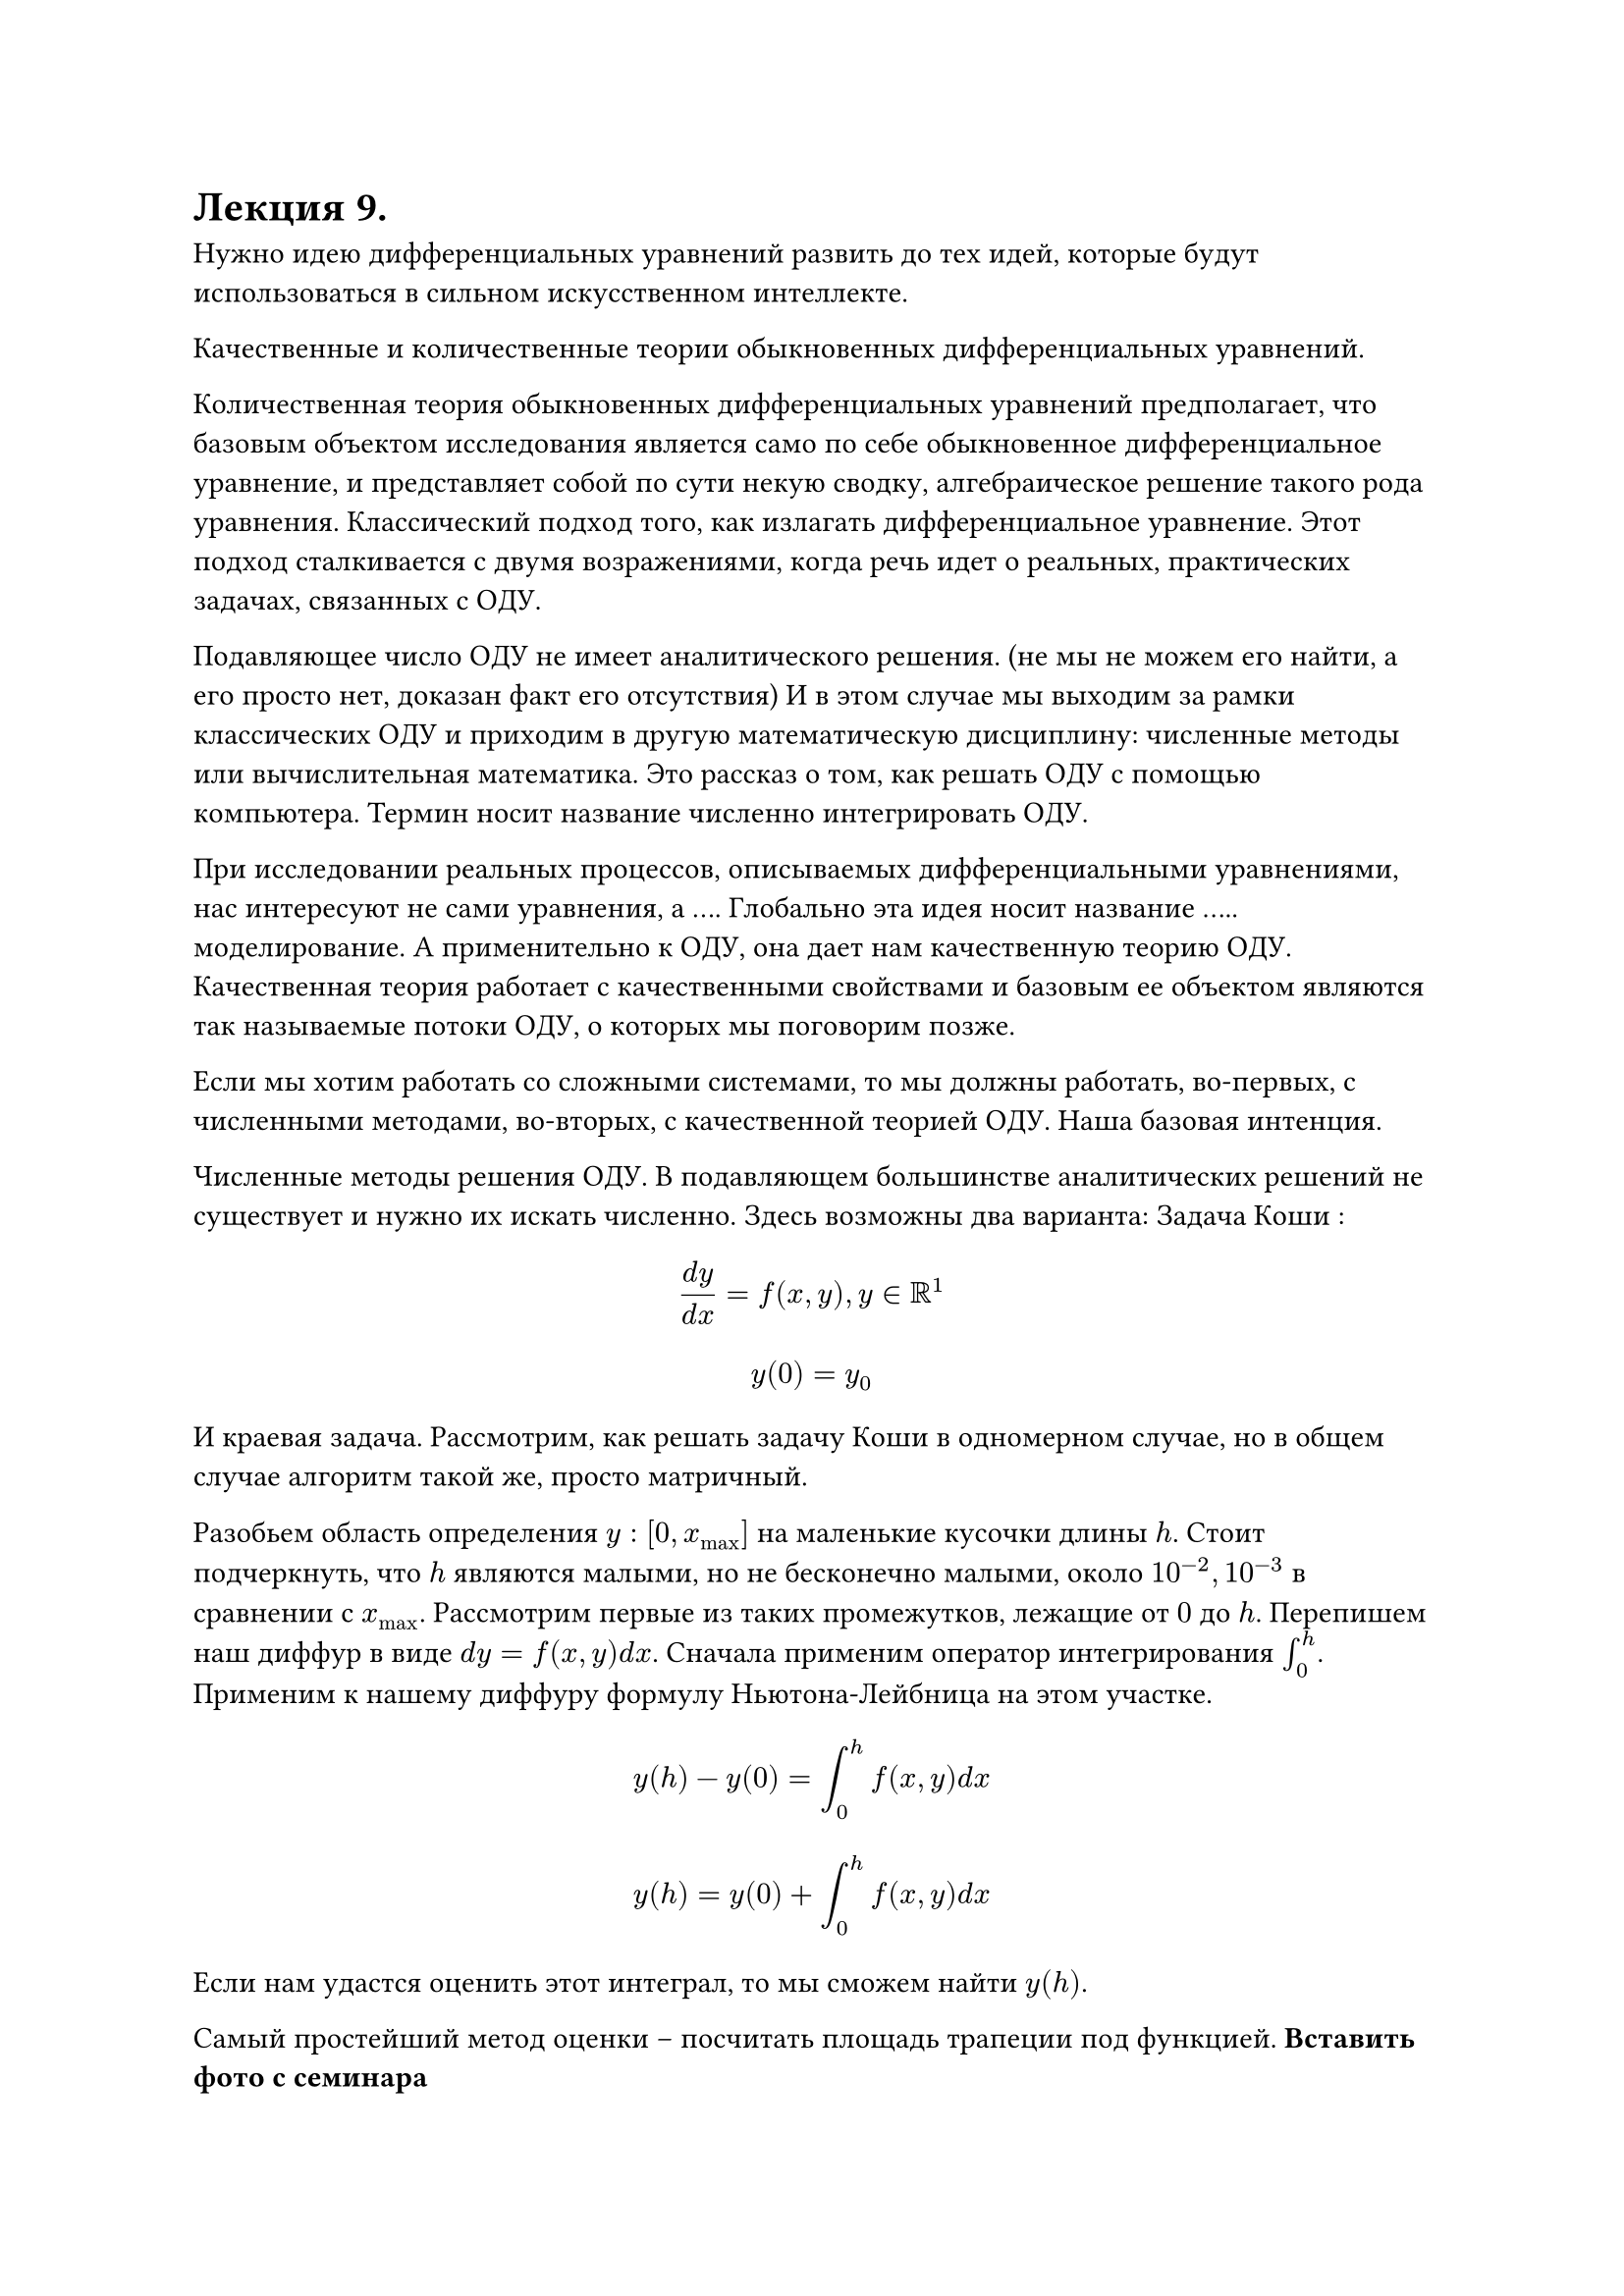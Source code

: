 = Лекция 9. 

Нужно идею дифференциальных уравнений развить до тех идей, которые будут использоваться в сильном искусственном интеллекте.

Качественные и количественные теории обыкновенных дифференциальных уравнений.

Количественная теория обыкновенных дифференциальных уравнений предполагает, что базовым объектом исследования является само по себе обыкновенное дифференциальное уравнение, и представляет собой по сути некую сводку, алгебраическое решение такого рода уравнения. Классический подход того, как излагать дифференциальное уравнение. Этот подход сталкивается с двумя возражениями, когда речь идет о реальных, практических задачах, связанных с ОДУ.

Подавляющее число ОДУ не имеет аналитического решения. (не мы не можем его найти, а его просто нет, доказан факт его отсутствия) И в этом случае мы выходим за рамки классических ОДУ и приходим в другую математическую дисциплину: численные методы или вычислительная математика. Это рассказ о том, как решать ОДУ с помощью компьютера. Термин носит название численно интегрировать ОДУ. 
// Задачник филлипова о том, как составлять дифференциальные уравнения.
// Проблема заключается в том, что коэфициент по которому считается диффур не всегда реально посчитать, и обращение к какому-нибудь росстату является лукавством 
// когда речь идет о химических-физических задачах, предметы подвержены каким-то простым законам и нам легко их описать, а если система сложная, то законов тоже много и они сложны

// Если $x(t), y(t)$ это количество жертв и хищников, то выполняется следующее
// $ accent(x, dot)(t) = alpha x(t) - gamma x(t) y(t) $
// $ accent(y, dot)(t) = beta y(t) + gamma x(t) y(t) $
// 
// Отсюда следует следующее:

При исследовании реальных процессов, описываемых дифференциальными уравнениями, нас интересуют не сами уравнения, а .... Глобально эта идея носит название ..... моделирование. А применительно к ОДУ, она дает нам качественную теорию ОДУ. Качественная теория работает с качественными свойствами и базовым ее объектом являются так называемые потоки ОДУ, о которых мы поговорим позже.

Если мы хотим работать со сложными системами, то мы должны работать, во-первых, с численными методами, во-вторых, с качественной теорией ОДУ. Наша базовая интенция.

// Мир нелинеен означает что такие дифференциальные уравнения не имеют линейных зависимостей 

Численные методы решения ОДУ. В подавляющем большинстве аналитических решений не существует и нужно их искать численно. Здесь возможны два варианта: Задача Коши :

$ (d y)/(d x) = f(x, y), y in RR^1 $
$ y(0) = y_0 $

И краевая задача. Рассмотрим, как решать задачу Коши в одномерном случае, но в общем случае алгоритм такой же, просто матричный. 

Разобьем область определения $y: [0, x_max]$ на маленькие кусочки длины $h$. Стоит подчеркнуть, что $h$ являются малыми, но не бесконечно малыми, около $10^(-2), 10^(-3)$ в сравнении с $x_max$. Рассмотрим первые из таких промежутков, лежащие от $0$ до $h$.  Перепишем наш диффур в виде $d y = f(x, y) d x$. Сначала применим оператор интегрирования $integral_0^h$. Применим к нашему диффуру формулу Ньютона-Лейбница на этом участке. 

$ y(h) - y(0) = integral_0^h f(x,y) d x $
$ y(h) = y(0) + integral_0^h f(x,y) d x $

Если нам удастся оценить этот интеграл, то мы сможем найти $y(h)$. 

Самый простейший метод оценки -- посчитать площадь трапеции под функцией. *Вставить фото с семинара*

Давайте рассмотрим площадь прямоугольника, она будет примерно равна $ h dot f(0, y(0)) $

Это выражение мы можем вычислить, значит мы знаем $y(h)$. Давайте рассмотрим следующий кусочек $[h, 2h]$. Такой же логикой мы можем найти $y(2h),$ зная $y(h).$ В результате последовательного применения численного интегрирования мы получаем последовательность значений исходной функции, удовлетворяющей граничным условиям и дифференциальному уравнению. Находим решение для этой функции в конечном множестве точек. Так как $h$ по сути параметр, мы можем сделать эти значения сколь угодно частыми. Если мы нарисуем график, то увидим, что аналитическое и численное решения совпадают. Таким образом, нет большого смысла искать аналитическое решение в реальных задачах. 

Следует иметь в виду, что любой численный метод обладает погрешностью, вносимой на каждом шаге численного интегрирования. Чем дальше мы двигаемся, тем большую погрешность мы внесли в решение. Для рассмотренного метода Эйлера погрешность на каждом шаге составляет $O(h).$ Значит в самом неудачном случае двигаясь по промежутку мы можем внести погрешность сравнимую с значением функции. 
#pagebreak()
К счастью, существуют гораздо более эффективные методы численного интегрирования. Самым базовым является метод Рунге-Кутты (4-го порядка). Он тоже основывается на достаточно логичных принципах, мы функцию разности между истинной и аппроксимированной функцией расскладываем в функцию Тейлора. Погрешность, которую дает этот метод на каждом шаге: $O(h^s),$ где $s -$ взятый порядок. 
// коэффициенты в диффуре будут менее точными, чем этот метод
// ДЗ: посмотреть вывод метода Рунге-Кутты

Отступление. Нейро-дифференцальные уравнения.
// Какое-то время назад в ии была революция, когда все перешли с малых моделей на глубокое обучение, далее будет революция, заключающаяся в использовании данных диффуров

... Resnet, $x_(n + 1) in RR^s = x_n + f(x_n)$ -- состояние следующего слоя. Состояние следующего слоя -- функция активации от текущего слоя. В теории нейро-дифференцальных уравнений мы говорим: давайте считать, что процесс протекания информации от входа в нейронную сеть к выходу разворачивается .......... 

Для первого слоя мы находимся в $n = 0, n = 1, dots, n = N, Delta t = 1$

Это означает, что у нас есть две величины : одна - $N -$ число слоев, а вторая $- T -$ (физическое) время, которое протекло от момента подачи информации до момента выхода. До этого мы их не различали, потому что считали, что $T = N dot Delta t$. Дальнейшая логика изложения: что такое переход от неглубокого обучения к глубокому? Ранее $N$ было небольшим, позже мы обсудим почему, .........., но произошла некая революция, модели глубокого обучения, где мы сказали, что $N -$ весьма большая величина. Нейро-диффурщики сказали: давайте доведем процесс до конца. Давайте не считать время $T$ фиксированным, а $N$ устремим к бесконечности. $T - $ константа, $N -> infinity,$ следовательно, $Delta t -> 0$. Перепишем состояния слоев:

$ (x(t + Delta t) - x(t))/(Delta t) = f(x(t)) $

Давайте применим оператор предельного перехода к обоим частям равенства:

$ lim_(Delta t -> 0) (x(t + Delta t) - x(t))/(Delta t) = f(x(t)) $

Получаем ОДУ: $(d x)/(d t) = f(x(t))$. Получаем обычную задачу Коши, остается только добавить, что $x(0) = x_0$. Следуя традиции классического машинного обучения мы смотрим не на истинный объект (нейро-диффур), а какое-то приближение: $ x_(n + 1) = x_n + f(x_n) $

Если внимательно посмотреть на формулу Эйлера, то мы обнаружим, что на самом деле мы для исследования истинного объекта используем старый метод Эйлера. Сейчас идет стремительный переход к нейро-дифференцальным уравнениям, мы поговорим о них далее. 

#pagebreak()

То, что мы сейчас расписали -- это лишь то, что называется прямой ход нейронной сети. Мы написали уравнение, которое описывает изменение состояния. Здесь у нас слоев бесконечно количество, но сути это не меняет. Понятно, что здесь мы не рассмотрели главного: в нашей нейронной сети нет весов. При рассмотрении нейро-дифференцальных уравнений мы, конечно же, должны рассматривать и вектор-функцию весов $w(t)$, где $w(t)$ есть некий аналог матрицы (тензора) весов нейронной сети, который получается из него тем же предельным переходом $Delta t -> 0$. Тогда мы имеем, что наш диффур зависит не только от состояния $x(t),$ но и от $w(t), $ которая и подлежит определению.

$ (d x)/(d t) = f(x(t), w(t))$

Мы будем определять ее следующим образом: 

У нас есть некая функция ошибки (потери), которая характеризует состояние сети ..........

$ L(x(t), x^*) -> min $

Например квадратичная функция ошибки:

$ L = 1/2 [x(t) - x^*]^2 $
$ d x = f(x(t), w(t)) d t $
$ integral_0^t d x = integral_0^t f(x(t), w(t)) d t $
$ x(T) = underbrace(x(0), = x_0) + integral_0^t f(x(t), w(t)) d t => $
$ => L = 1/2 [ x_0 + integral_0^t f(x(t), w(t)) d t - x^*]^2 $


